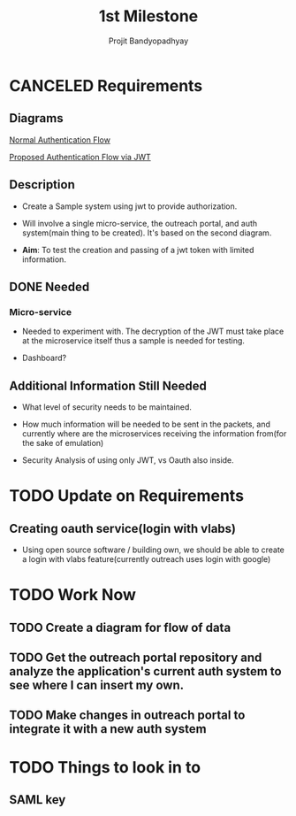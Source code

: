 #+TITLE: 1st Milestone
#+AUTHOR: Projit Bandyopadhyay

* CANCELED Requirements

** Diagrams

[[./diagrams/normalAuthFlow.jpg][Normal Authentication Flow]]

[[./diagrams/jwtAuthFlow.jpg][Proposed Authentication Flow via JWT]]


** Description

- Create a Sample system using jwt to provide authorization.

- Will involve a single micro-service, the outreach portal, and auth
  system(main thing to be created). It's based on the second diagram.

- *Aim*: To test the creation and passing of a jwt token with limited
  information. 

  
** DONE Needed

*** Micro-service

- Needed to experiment with. The decryption of the JWT must take place at the
  microservice itself thus a sample is needed for testing.

- Dashboard?

  
** Additional Information Still Needed

- What level of security needs to be maintained.

- How much information will be needed to be sent in the packets, and currently
  where are the microservices receiving the information from(for the sake of
  emulation)

- Security Analysis of using only JWT, vs Oauth also inside.

 




* TODO Update on Requirements
** Creating oauth service(login with vlabs)
- Using open source software / building own, we should be able to create a
  login with vlabs feature(currently outreach uses login with google)

* TODO Work Now 

** TODO Create a diagram for flow of data

** TODO Get the outreach portal repository and analyze the application's current auth system to see where I can insert my own.

** TODO Make changes in outreach portal to integrate it with a new auth system

* TODO Things to look in to 
** SAML key
